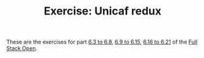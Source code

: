 #+TITLE: Exercise: Unicaf redux

These are the exercises for part [[https://fullstackopen.com/en/part6/flux_architecture_and_redux][6.3 to 6.8]], [[https://fullstackopen.com/en/part6/many_reducers_connect][6.9 to 6.15]], [[https://fullstackopen.com/en/part6/communicating_with_server_in_a_redux_application][6.16 to 6.21]] of the [[https://fullstackopen.com][Full Stack Open]].
